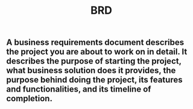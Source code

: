 #+TITLE: BRD

** A business requirements document describes the project you are about to work on in detail. It describes the purpose of starting the project, what business solution does it provides, the purpose behind doing the project, its features and functionalities, and its timeline of completion.